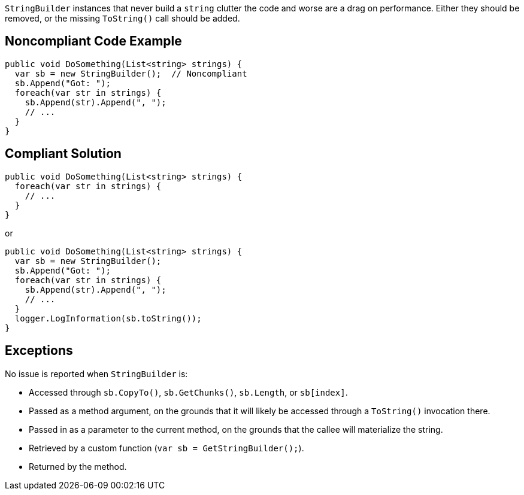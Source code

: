 `StringBuilder` instances that never build a `string` clutter the code and worse are a drag on performance. Either they should be removed, or the missing `ToString()` call should be added.

== Noncompliant Code Example

[source,csharp]
----
public void DoSomething(List<string> strings) {
  var sb = new StringBuilder();  // Noncompliant
  sb.Append("Got: ");
  foreach(var str in strings) {
    sb.Append(str).Append(", ");
    // ...
  }
}
----

== Compliant Solution

[source,csharp]
----
public void DoSomething(List<string> strings) {
  foreach(var str in strings) {
    // ...
  }
}
----
or
[source,csharp]
----
public void DoSomething(List<string> strings) {
  var sb = new StringBuilder();
  sb.Append("Got: ");
  foreach(var str in strings) {
    sb.Append(str).Append(", ");
    // ...
  }
  logger.LogInformation(sb.toString());
}
----

== Exceptions

No issue is reported when `StringBuilder` is:

* Accessed through `sb.CopyTo()`, `sb.GetChunks()`, `sb.Length`, or `sb[index]`.
* Passed as a method argument, on the grounds that it will likely be accessed through a `ToString()` invocation there.
* Passed in as a parameter to the current method, on the grounds that the callee will materialize the string.
* Retrieved by a custom function (`var sb = GetStringBuilder();`).
* Returned by the method.